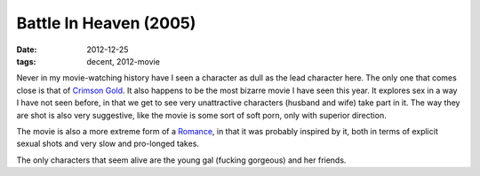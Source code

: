 Battle In Heaven (2005)
=======================

:date: 2012-12-25
:tags: decent, 2012-movie



Never in my movie-watching history have I seen a character as dull as
the lead character here. The only one that comes close is that of
`Crimson Gold`__. It also happens to be the most bizarre movie I have
seen this year. It explores sex in a way I have not seen before, in that
we get to see very unattractive characters (husband and wife) take part
in it. The way they are shot is also very suggestive, like the movie is
some sort of soft porn, only with superior direction.

The movie is also a more extreme form of a Romance__, in that it was
probably inspired by it, both in terms of explicit sexual shots and very
slow and pro-longed takes.

The only characters that seem alive are the young gal (fucking gorgeous)
and her friends.

__ http://movies.tshepang.net/crimson-gold-2003
__ http://movies.tshepang.net/romance-1999
